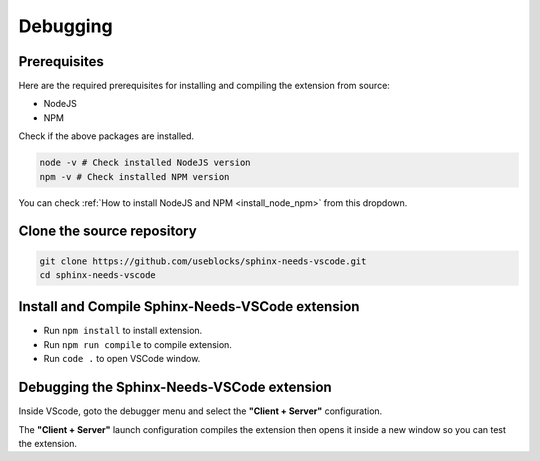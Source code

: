 .. _debug:

Debugging
=========

Prerequisites
-------------

Here are the required prerequisites for installing and compiling the extension from source:

- NodeJS
- NPM

Check if the above packages are installed.

.. code-block:: bash

    node -v # Check installed NodeJS version
    npm -v # Check installed NPM version

You can check :ref:`How to install NodeJS and NPM <install_node_npm>` from this dropdown.

.. dropdown:: How to install NodeJS and NPM
   :animate: fade-in-slide-down
   :name: install_node_npm

   **Install NodeJS**

   .. md-tab-set::
       :class: nodejs-tab-set
       :name: ref_nodejs_install

       .. md-tab-item:: Linux

           Install NodeJS ``>=14.0.0`` from ``.tar.xz``

           - Download latest version of NodeJS from https://nodejs.org/en/
           - Run the command below to install NodeJS. Change the file name with the NodeJS file downloaded ``node-v18.12.1-linux-x64.tar.xz``.

             .. code-block:: bash

                 sudo tar -C /usr/local --strip-components 1 -xf node-v18.12.1-linux-x64.tar.xz

           - Check if NodeJS is installed: ``node -v``. The version must be ``>=14.0.0``.

       .. md-tab-item:: Windows OS

           - Download latest version of NodeJS for Windows from https://nodejs.org/en/download/
           - Install package by double clicking on the downloaded ``.msi`` file.

              You can read more about how to install NodeJS `here <https://radixweb.com/blog/installing-npm-and-nodejs-on-windows-and-mac#windows>`_

   **Install NPM**

   .. md-tab-set::
      :class: npm-tab-set
      :name: ref_npm_install

      .. md-tab-item:: Linux

          **Using curl**

          .. code-block:: bash

              curl -0 -L https://npmjs.org/install.sh | sudo sh

          **Using apt package**

          .. code-block:: bash

              sudo apt install npm

      .. md-tab-item:: Windows OS

          You can read more about how to install NPM `here <https://radixweb.com/blog/installing-npm-and-nodejs-on-windows-and-mac#windows>`_

Clone the source repository
---------------------------

.. code-block:: bash

    git clone https://github.com/useblocks/sphinx-needs-vscode.git
    cd sphinx-needs-vscode

Install and Compile Sphinx-Needs-VSCode extension
-------------------------------------------------

- Run ``npm install`` to install extension.
- Run ``npm run compile`` to compile extension.
- Run ``code .`` to open VSCode window.

Debugging the Sphinx-Needs-VSCode extension
-------------------------------------------

Inside VScode, goto the debugger menu and select the **"Client + Server"** configuration.

.. image:: /_images/client_server_launch.png
   :align: center

The **"Client + Server"** launch configuration compiles the extension then opens it inside a new window so you can test the extension.

